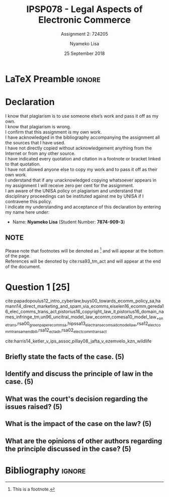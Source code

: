 * LaTeX Preamble                                                     :ignore:
#+TITLE: IPSP078 - Legal Aspects of Electronic Commerce
#+AUTHOR: Nyameko Lisa
#+DATE: 25 September 2018
#+SUBTITLE: Assignment 2: 724205

#+LATEX_HEADER: \usepackage[margin=0.80in]{geometry}
#+LATEX_HEADER: \usepackage[backend=biber, style=ieee, url=false]{biblatex}
#+LATEX_HEADER: \usepackage{float}
#+LATEX_HEADER: \usepackage[super,negative]{nth}
#+LATEX_HEADER: \usepackage[capitalise]{cleveref}
#+LATEX_HEADER: \usepackage{pst-node,transparent,ragged2e}
#+LATEX_HEADER: \addbibresource{/home/nlisa/.spacemacs.d/org-files/bibliography.bib}
#+LATEX_HEADER: \DeclareFieldFormat[inproceedings]{citetitle}{\textit{#1}}
#+LATEX_HEADER: \DeclareFieldFormat[inproceedings]{title}{\textit{#1}}
#+LATEX_HEADER: \DeclareFieldFormat[misc]{citetitle}{#1}
#+LATEX_HEADER: \DeclareFieldFormat[misc]{title}{#1}
#+LATEX_HEADER: \renewcommand*{\bibpagespunct}{%
#+LATEX_HEADER:   \ifentrytype{inproceedings}
#+LATEX_HEADER:     {\addspace}
#+LATEX_HEADER:     {\addcomma\space}}
#+LATEX_HEADER: \AtEveryCitekey{\ifuseauthor{}{\clearname{author}}}
#+LATEX_HEADER: \AtEveryBibitem{\ifuseauthor{}{\clearname{author}}}

#+OPTIONS: toc:nil
#+LATEX_HEADER: \SpecialCoor

# Institution
#+BEGIN_EXPORT latex
\addvspace{110pt}
\centering{
\pnode(0.5\textwidth,-0.5\textheight){thisCenter}
\rput(thisCenter){%\transparent{0.25}
\includegraphics[width=2.7in]{/home/nuk3/course/llb/wipo-unisa/UNISACoatofArms.eps}}}
#+END_EXPORT

#+LaTeX: \justifying
#+LaTeX: \addvspace{110pt}
* Declaration
  :PROPERTIES:
   :UNNUMBERED: t
  :END:
  I know that plagiarism is to use someone else’s work and pass it off as my own.\\
  I know that plagiarism is wrong.\\
  I confirm that this assignment is my own work.\\
  I have acknowledged in the bibliography accompanying the assignment all the sources that I have used.\\
  I have not directly copied without acknowledgement anything from the Internet or from any other source.\\
  I have indicated every quotation and citation in a footnote or bracket linked to that quotation.\\
  I have not allowed anyone else to copy my work and to pass it off as their own work.\\
  I understand that if any unacknowledged copying whatsoever appears in my assignment I will receive zero per cent for the assignment.\\
  I am aware of the UNISA policy on plagiarism and understand that disciplinary proceedings can be instituted against me by UNISA if I contravene this policy.\\
  I indicate my understanding and acceptance of this declaration by
  entering my name here under:
    - Name: *Nyameko Lisa* (Student Number: *7874-909-3*)

** NOTE
Please note that footnotes will be denoted as [fn::This is a footnote.] and will
appear at the bottom of the page.\\
References will be denoted by cite:rsa93_tm_act and will appear at the end of the document.
\newpage


* Question 1 [25]
cite:papadopoulus12_intro_cyberlaw,buys00_towards_ecomm_policy_sa,hamann14_direct_marketing_and_spam_via_ecomms,eiselen16_ecomm,gereda16_elec_comms_trans_act,pistorius16_copyright_law_it,pistorius16_domain_names_infringe_tm,un96_uncitral_model_law_ecomm,comesa10_model_law_+on_e_trans,rsa00_green_paper_ecomm_sa,hipssa13_elec_trans_ecom_sadc_model_law,rsa12_elect_comm_trans_amend_bill,rsa12_ect_adr,rsa02_elect_comm_trans_act

cite:harris14_ketler_v_ips_assoc,pillay08_jafta_v_ezemvelo_kzn_wildlife

** Briefly state the facts of the case. (5)

** Identify and discuss the principle of law in the case. (5)

** What was the court's decision regarding the issues raised? (5)

** What is the impact of the case on the law? (5)

** What are the opinions of other authors regarding the principle discussed in the case? (5)
* Bibliography                                                       :ignore:
\printbibliography
